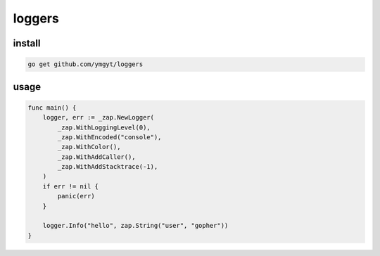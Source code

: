 =========
 loggers
=========


install
=======

.. code-block:: bash

   go get github.com/ymgyt/loggers


usage
=====

.. code-block:: go

   func main() {
       logger, err := _zap.NewLogger(
           _zap.WithLoggingLevel(0),
           _zap.WithEncoded("console"),
           _zap.WithColor(),
           _zap.WithAddCaller(),
           _zap.WithAddStacktrace(-1),
       )
       if err != nil {
           panic(err)
       }

       logger.Info("hello", zap.String("user", "gopher"))
   }

